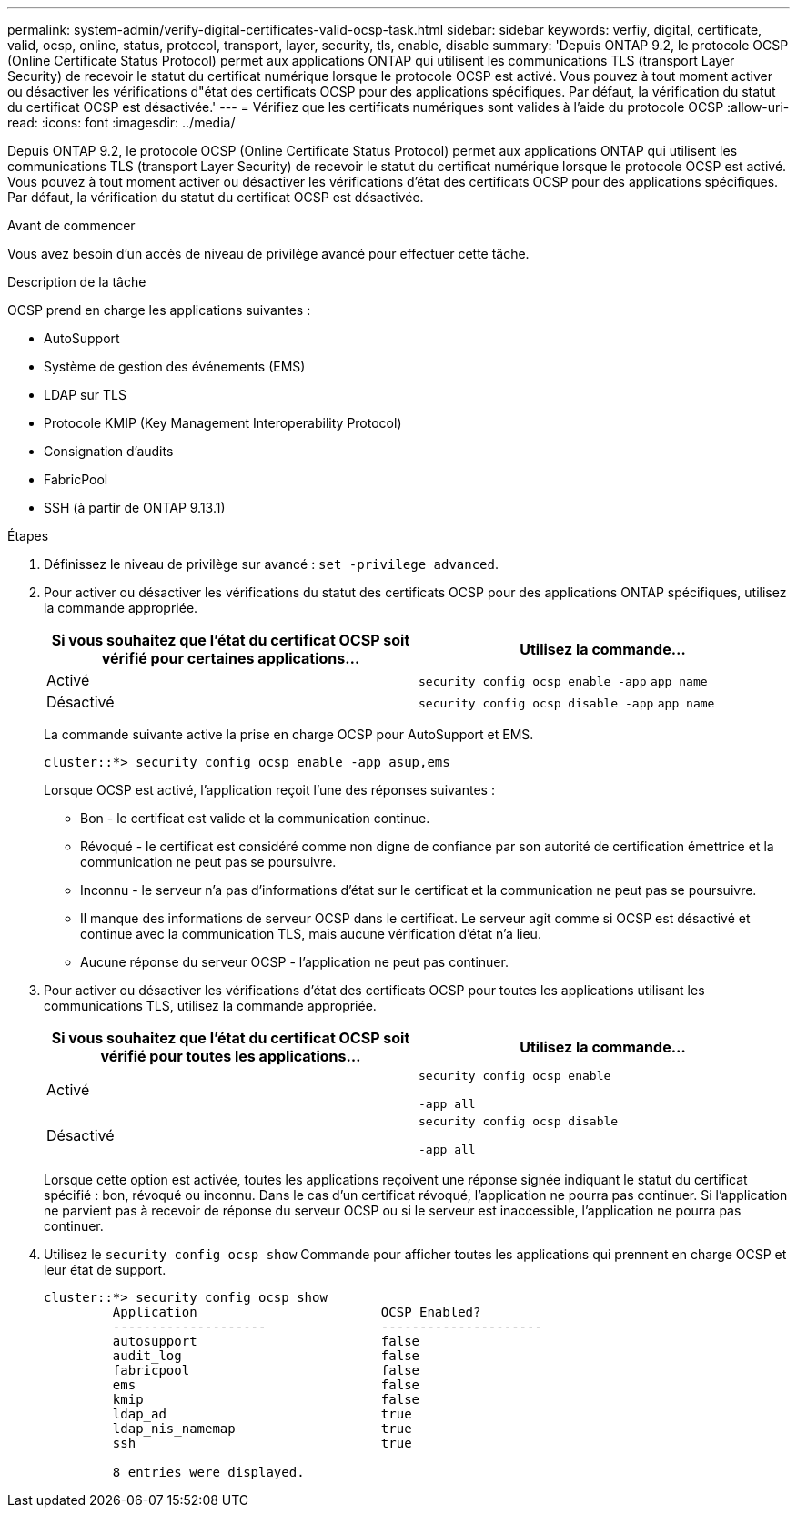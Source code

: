 ---
permalink: system-admin/verify-digital-certificates-valid-ocsp-task.html 
sidebar: sidebar 
keywords: verfiy, digital, certificate, valid, ocsp, online, status, protocol, transport, layer, security, tls, enable, disable 
summary: 'Depuis ONTAP 9.2, le protocole OCSP (Online Certificate Status Protocol) permet aux applications ONTAP qui utilisent les communications TLS (transport Layer Security) de recevoir le statut du certificat numérique lorsque le protocole OCSP est activé. Vous pouvez à tout moment activer ou désactiver les vérifications d"état des certificats OCSP pour des applications spécifiques. Par défaut, la vérification du statut du certificat OCSP est désactivée.' 
---
= Vérifiez que les certificats numériques sont valides à l'aide du protocole OCSP
:allow-uri-read: 
:icons: font
:imagesdir: ../media/


[role="lead"]
Depuis ONTAP 9.2, le protocole OCSP (Online Certificate Status Protocol) permet aux applications ONTAP qui utilisent les communications TLS (transport Layer Security) de recevoir le statut du certificat numérique lorsque le protocole OCSP est activé. Vous pouvez à tout moment activer ou désactiver les vérifications d'état des certificats OCSP pour des applications spécifiques. Par défaut, la vérification du statut du certificat OCSP est désactivée.

.Avant de commencer
Vous avez besoin d'un accès de niveau de privilège avancé pour effectuer cette tâche.

.Description de la tâche
OCSP prend en charge les applications suivantes :

* AutoSupport
* Système de gestion des événements (EMS)
* LDAP sur TLS
* Protocole KMIP (Key Management Interoperability Protocol)
* Consignation d'audits
* FabricPool
* SSH (à partir de ONTAP 9.13.1)


.Étapes
. Définissez le niveau de privilège sur avancé : `set -privilege advanced`.
. Pour activer ou désactiver les vérifications du statut des certificats OCSP pour des applications ONTAP spécifiques, utilisez la commande appropriée.
+
|===
| Si vous souhaitez que l'état du certificat OCSP soit vérifié pour certaines applications... | Utilisez la commande... 


 a| 
Activé
 a| 
`security config ocsp enable -app` `app name`



 a| 
Désactivé
 a| 
`security config ocsp disable -app` `app name`

|===
+
La commande suivante active la prise en charge OCSP pour AutoSupport et EMS.

+
[listing]
----
cluster::*> security config ocsp enable -app asup,ems
----
+
Lorsque OCSP est activé, l'application reçoit l'une des réponses suivantes :

+
** Bon - le certificat est valide et la communication continue.
** Révoqué - le certificat est considéré comme non digne de confiance par son autorité de certification émettrice et la communication ne peut pas se poursuivre.
** Inconnu - le serveur n'a pas d'informations d'état sur le certificat et la communication ne peut pas se poursuivre.
** Il manque des informations de serveur OCSP dans le certificat. Le serveur agit comme si OCSP est désactivé et continue avec la communication TLS, mais aucune vérification d'état n'a lieu.
** Aucune réponse du serveur OCSP - l'application ne peut pas continuer.


. Pour activer ou désactiver les vérifications d'état des certificats OCSP pour toutes les applications utilisant les communications TLS, utilisez la commande appropriée.
+
|===
| Si vous souhaitez que l'état du certificat OCSP soit vérifié pour toutes les applications... | Utilisez la commande... 


 a| 
Activé
 a| 
`security config ocsp enable`

`-app all`



 a| 
Désactivé
 a| 
`security config ocsp disable`

`-app all`

|===
+
Lorsque cette option est activée, toutes les applications reçoivent une réponse signée indiquant le statut du certificat spécifié : bon, révoqué ou inconnu. Dans le cas d'un certificat révoqué, l'application ne pourra pas continuer. Si l'application ne parvient pas à recevoir de réponse du serveur OCSP ou si le serveur est inaccessible, l'application ne pourra pas continuer.

. Utilisez le `security config ocsp show` Commande pour afficher toutes les applications qui prennent en charge OCSP et leur état de support.
+
[listing]
----
cluster::*> security config ocsp show
         Application                        OCSP Enabled?
         --------------------               ---------------------
         autosupport                        false
         audit_log                          false
         fabricpool                         false
         ems                                false
         kmip                               false
         ldap_ad                            true
         ldap_nis_namemap                   true
         ssh                                true

         8 entries were displayed.
----

